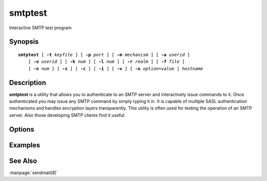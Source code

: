.. _imap-admin-commands-smtptest:

============
**smtptest**
============

Interactive SMTP test program

Synopsis
========

.. parsed-literal::

    **smtptest** [ **-t** *keyfile* ] [ **-p** *port* ] [ **-m** *mechanism* ] [ **-a** *userid* ]
        [ **-u** *userid* ] [ **-k** *num* ] [ **-l** *num* ] [ **-r** *realm* ] [ **-f** *file* ]
        [ **-n** *num* ] [ **-s** ] [ **-c** ] [ **-i** ] [ **-v** ] [ **-o** *option*\ =\ *value* ] *hostname*

Description
===========

**smtptest** is a utility that allows you to authenticate to an
SMTP server and interactively issue commands to it. Once
authenticated you may issue any SMTP command by simply typing it in.
It is capable of multiple SASL authentication mechanisms and handles
encryption layers transparently. This utility is often used for testing
the operation of an SMTP server. Also those developing SMTP clients
find it useful.

Options
=======

.. program:: smtptest

.. option:: -t  keyfile

    Enable TLS.  *keyfile* contains the TLS public and private keys.
    Specify **""** to negotiate a TLS encryption layer but not use TLS
    authentication.

.. option:: -p  port

    Port to connect to. If left off this defaults to **smtp** as
    defined in ``/etc/services``.

.. option:: -m  mechanism

    Force **smtptest** to use *mechanism* for authentication. If not
    specified, the strongest authentication mechanism supported by the
    server is chosen.  Specify *login* to use the LOGIN command instead
    of AUTHENTICATE.

.. option:: -a  userid

    Userid to use for authentication; defaults to the current user.
    This is the userid whose password or credentials will be presented
    to the server for verification.

.. option:: -u  userid

    Userid to use for authorization; defaults to the current user.
    This is the userid whose identity will be assumed after
    authentication.

    .. Note::
        This is only used with SASL mechanisms that allow proxying
        (e.g. PLAIN, DIGEST-MD5).

.. option:: -k  num

    Minimum protection layer required.

.. option:: -l  num

    Maximum protection layer to use (**0**\ =none; **1**\ =integrity;
    etc).  For example if you are using the KERBEROS_V4 authentication
    mechanism specifying **0** will force imtest to not use any layer
    and specifying **1** will force it to use the integrity layer.  By
    default the maximum supported protection layer will be used.

.. option:: -r  realm

    Specify the *realm* to use. Certain authentication mechanisms
    (e.g. DIGEST-MD5) may require one to specify the realm.

.. option:: -f  file

    Pipe *file* into connection after authentication.

.. option:: -n  num

    Number of authentication attempts; default = 1.  The client will
    attempt to do SSL/TLS session reuse and/or fast reauth
    (e.g. DIGEST-MD5), if possible.

.. option:: -s

    Enable SMTP over SSL (smtps).

.. option:: -c

    Enable challenge prompt callbacks.  This will cause the OTP
    mechanism to ask for the the one-time password instead of the
    secret pass-phrase (library generates the correct response).

.. option:: -i

    Don't send an initial client response for SASL mechanisms, even if
    the protocol supports it.

.. option:: -v

    Verbose. Print out more information than usual.

.. option:: -o  option=value

    Set the SASL *option* to *value*.

Examples
========

See Also
========

:manpage:`sendmail(8)`
